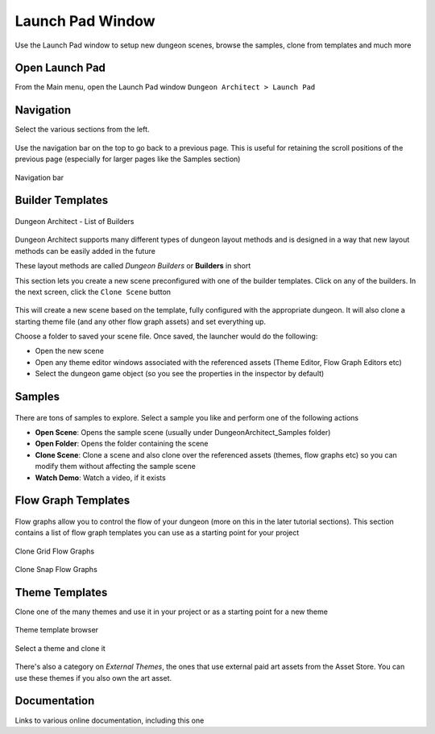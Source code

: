 Launch Pad Window
=================

Use the Launch Pad window to setup new dungeon scenes, browse the samples, clone from templates and much more

Open Launch Pad
---------------

From the Main menu, open the Launch Pad window ``Dungeon Architect > Launch Pad``

.. figure:: /images/tutorial/03/03.png
   :align: center


Navigation
----------

Select the various sections from the left.

.. figure:: /images/tutorial/03/04.jpg
   :align: center
   

Use the navigation bar on the top to go back to a previous page. This is useful for retaining the scroll positions of the previous page (especially for larger pages like the Samples section)


.. figure:: /images/tutorial/03/05.jpg
   :align: center
   
   Navigation bar


Builder Templates
-----------------

.. figure:: /images/tutorial/03/02.jpg
   :align: center
   
   Dungeon Architect - List of Builders


Dungeon Architect supports many different types of dungeon layout methods and is designed in a way that new layout methods can be easily added in the future

These layout methods are called `Dungeon Builders` or **Builders** in short

This section lets you create a new scene preconfigured with one of the builder templates.  Click on any of the builders. In the next screen, click the ``Clone Scene`` button

.. figure:: /images/tutorial/03/06.jpg
   :align: center


This will create a new scene based on the template, fully configured with the appropriate dungeon.  It will also clone a starting theme file (and any other flow graph assets) and set everything up.  



Choose a folder to saved your scene file.  Once saved, the launcher would do the following:

* Open the new scene
* Open any theme editor windows associated with the referenced assets (Theme Editor, Flow Graph Editors etc)
* Select the dungeon game object (so you see the properties in the inspector by default)



Samples
-------

.. figure:: /images/tutorial/03/07.jpg
   :align: center

There are tons of samples to explore.  Select a sample you like and perform one of the following actions

* **Open Scene**: Opens the sample scene (usually under DungeonArchitect_Samples folder)
* **Open Folder**: Opens the folder containing the scene
* **Clone Scene**: Clone a scene and also clone over the referenced assets (themes, flow graphs etc) so you can modify them without affecting the sample scene
* **Watch Demo**: Watch a video, if it exists

.. figure:: /images/tutorial/03/08.jpg
   :align: center


Flow Graph Templates
--------------------

.. figure:: /images/tutorial/03/09.jpg
   :align: center
   
Flow graphs allow you to control the flow of your dungeon (more on this in the later tutorial sections).   This section contains a list of flow graph templates you can use as a starting point for your project

.. figure:: /images/tutorial/03/10.jpg
   :align: center
   
   Clone Grid Flow Graphs


.. figure:: /images/tutorial/03/11.jpg
   :align: center
   
   Clone Snap Flow Graphs



Theme Templates
---------------

Clone one of the many themes and use it in your project or as a starting point for a new theme

.. figure:: /images/tutorial/03/12.jpg
   :align: center
   
   Theme template browser

Select a theme and clone it

.. figure:: /images/tutorial/03/13.jpg
   :align: center
   

There's also a category on `External Themes`, the ones that use external paid art assets from the Asset Store.  You can use these themes if you also own the art asset.    

.. figure:: /images/tutorial/03/14.jpg
   :align: center
   

.. figure:: /images/tutorial/03/15.jpg
   :align: center
   

Documentation
-------------

Links to various online documentation, including this one









